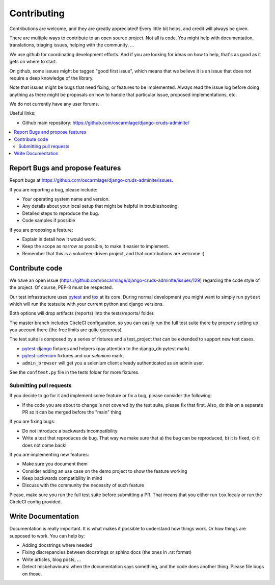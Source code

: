 ============
Contributing
============

Contributions are welcome, and they are greatly appreciated! Every
little bit helps, and credit will always be given.

There are multiple ways to contribute to an open source project. Not
all is code. You might help with documentation, translations, triaging
issues, helping with the community, ...

We use github for coordinating development efforts. And if you are
looking for ideas on how to help, that's as good as it gets on where
to start.

On github, some issues might be tagged "good first issue", which means
that we believe it is an issue that does not require a deep knowledge
of the library.

Note that issues might be bugs that need fixing, or features to be
implemented. Always read the issue log before doing anything as there
might be proposals on how to handle that particular issue, proposed
implementations, etc.

We do not currently have any user forums.

Useful links:

- Github main repository: https://github.com/oscarmlage/django-cruds-adminlte/

.. contents:: :local:

Report Bugs and propose features
--------------------------------

Report bugs at https://github.com/oscarmlage/django-cruds-adminlte/issues.

If you are reporting a bug, please include:

* Your operating system name and version.
* Any details about your local setup that might be helpful in troubleshooting.
* Detailed steps to reproduce the bug.
* Code samples if possible

If you are proposing a feature:

* Explain in detail how it would work.
* Keep the scope as narrow as possible, to make it easier to implement.
* Remember that this is a volunteer-driven project, and that contributions
  are welcome :)

Contribute code
---------------

We have an open issue (https://github.com/oscarmlage/django-cruds-adminlte/issues/129)
regarding the code style of the project. Of course, PEP-8 must be respected.

Our test infrastructure uses `pytest`_ and `tox`_ at its core. During normal
development you might want to simply run ``pytest`` which will run the
testsuite with your current python and django versions.

Both options will drop artifacts (reports) into the tests/reports/ folder.

The master branch includes CircleCI configuration, so you can easily run the
full test suite there by properly setting up you account there (the free
limits are quite generous).

.. _pytest: https://pytest.org
.. _tox: https://tox.readthedocs.io/en/latest/

The test suite is composed by a series of fixtures and a test_project that can
be extended to support new test cases.

* `pytest-django`_ fixtures and helpers (pay attention to the django_db
  pytest mark).
* `pytest-selenium`_ fixtures and our `selenium` mark.
* ``admin_browser`` will get you a selenium client already authenticated
  as an admin user.

See the ``conftest.py`` file in the tests folder for more fixtures.

.. _pytest-django: https://pytest-django.readthedocs.io/en/latest/helpers.html
.. _pytest-selenium: https://pytest-selenium.readthedocs.io/en/latest/user_guide.html


Submitting pull requests
~~~~~~~~~~~~~~~~~~~~~~~~

If you decide to go for it and implement some feature or fix a bug,
please consider the following:

- If the code you are about to change is not covered by the test suite,
  please fix that first. Also, do this on a separate PR so it can be merged
  before the "main" thing.

If you are fixing bugs:

- Do not introduce a backwards incompatibility
- Write a test that reproduces de bug. That way we make sure that a) the bug
  can be reproduced, b) it is fixed, c) it does not come back!

If you are implementing new features:

- Make sure you document them
- Consider adding an use case on the demo project to show the feature working
- Keep backwards compatibility in mind
- Discuss with the community the necessity of such feature

Please, make sure you run the full test suite before submitting a PR.
That means that you either run ``tox`` localy or run the CircleCI config
provided.

Write Documentation
-------------------

Documentation is really important. It is what makes it possible to understand
how things work. Or how things are supposed to work. You can help by:

- Adding docstrings where needed
- Fixing discrepancies between docstrings or sphinx docs (the ones
  in .rst format)
- Write articles, blog posts, ...
- Detect misbehaviours: when the documentation says something, and the
  code does another thing. Please file bugs on those.
